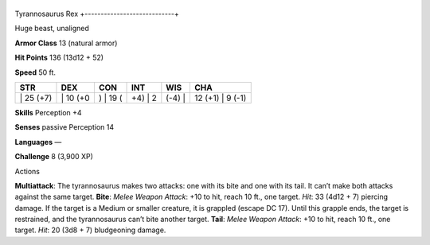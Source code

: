 +----------------------------+
Tyrannosaurus Rex 
+----------------------------+

Huge beast, unaligned

**Armor Class** 13 (natural armor)

**Hit Points** 136 (13d12 + 52)

**Speed** 50 ft.

+--------------+-------------+-------------+------------+-----------+---------------------+
| STR          | DEX         | CON         | INT        | WIS       | CHA                 |
+==============+=============+=============+============+===========+=====================+
| \| 25 (+7)   | \| 10 (+0   | ) \| 19 (   | +4) \| 2   | (-4) \|   | 12 (+1) \| 9 (-1)   |
+--------------+-------------+-------------+------------+-----------+---------------------+

**Skills** Perception +4

**Senses** passive Perception 14

**Languages** —

**Challenge** 8 (3,900 XP)

Actions

**Multiattack**: The tyrannosaurus makes two attacks: one with its bite
and one with its tail. It can’t make both attacks against the same
target. **Bite**: *Melee Weapon Attack*: +10 to hit, reach 10 ft., one
target. *Hit*: 33 (4d12 + 7) piercing damage. If the target is a Medium
or smaller creature, it is grappled (escape DC 17). Until this grapple
ends, the target is restrained, and the tyrannosaurus can’t bite another
target. **Tail**: *Melee Weapon Attack*: +10 to hit, reach 10 ft., one
target. *Hit*: 20 (3d8 + 7) bludgeoning damage.
